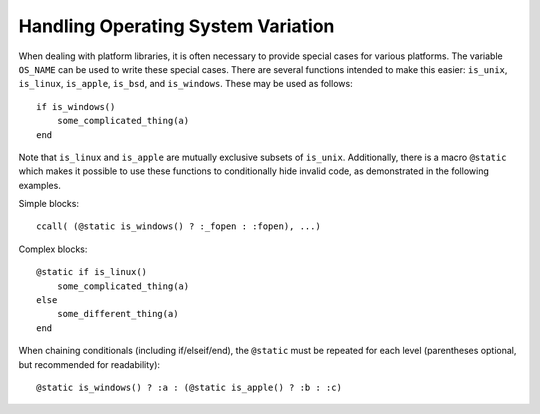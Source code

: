 .. _man-handling-operating-system-variation:

*************************************
 Handling Operating System Variation
*************************************

When dealing with platform libraries, it is often necessary to provide special cases
for various platforms. The variable ``OS_NAME`` can be used to write these special
cases. There are several functions intended to make this easier:
``is_unix``, ``is_linux``, ``is_apple``, ``is_bsd``, and ``is_windows``. These may be used as follows::

    if is_windows()
        some_complicated_thing(a)
    end

Note that ``is_linux`` and ``is_apple`` are mutually exclusive subsets of ``is_unix``\ .
Additionally, there is a macro ``@static`` which makes it possible to
use these functions to conditionally hide invalid code, as demonstrated in the following examples.

Simple blocks::

    ccall( (@static is_windows() ? :_fopen : :fopen), ...)

Complex blocks::

    @static if is_linux()
        some_complicated_thing(a)
    else
        some_different_thing(a)
    end

When chaining conditionals (including if/elseif/end),
the ``@static`` must be repeated for each level
(parentheses optional, but recommended for readability)::

    @static is_windows() ? :a : (@static is_apple() ? :b : :c)
